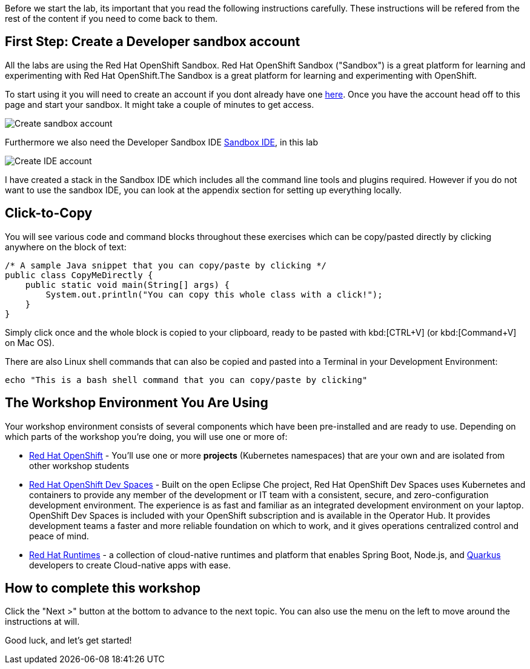 Before we start the lab, its important that you read the following instructions carefully. These instructions will be refered from the rest of the content if you need to come back to them.

== First Step: Create a Developer sandbox account

All the labs are using the Red Hat OpenShift Sandbox. 
Red Hat OpenShift Sandbox ("Sandbox") is a great platform for learning and experimenting with Red Hat OpenShift.The Sandbox is a great platform for learning and experimenting with OpenShift. 

To start using it you will need to create an account if you dont already have one https://developers.redhat.com/developer-sandbox[here]. Once you have the account head off to this page and start your sandbox. It might take a couple of minutes to get access.

image::sso_developersandbox-register.png[Create sandbox account]

Furthermore we also need the Developer Sandbox IDE https://developers.redhat.com/developer-sandbox/ide[Sandbox IDE], in this lab

image::sso_ide_start.png[Create IDE account]

I have created a stack in the Sandbox IDE which includes all the command line tools and plugins required. However if you do not want to use the sandbox IDE, you can look at the appendix section for setting up everything locally.

== Click-to-Copy

You will see various code and command blocks throughout these exercises which can be copy/pasted directly by clicking anywhere on the block of text:

[source,java,role="copypaste"]
----
/* A sample Java snippet that you can copy/paste by clicking */
public class CopyMeDirectly {
    public static void main(String[] args) {
        System.out.println("You can copy this whole class with a click!");
    }
}
----

Simply click once and the whole block is copied to your clipboard, ready to be pasted with kbd:[CTRL+V] (or kbd:[Command+V] on Mac OS).

There are also Linux shell commands that can also be copied and pasted into a Terminal in your Development Environment:

[source,sh,role="copypaste"]
----
echo "This is a bash shell command that you can copy/paste by clicking"
----

== The Workshop Environment You Are Using

Your workshop environment consists of several components which have been pre-installed and are ready to use. Depending on which parts of the workshop you’re doing, you will use one or more of:

* https://www.openshift.com/[Red Hat OpenShift,window=_blank] - You’ll use one or more *projects* (Kubernetes namespaces) that are your own and are isolated from other workshop students
* https://developers.redhat.com/products/openshift-dev-spaces/overview[Red Hat OpenShift Dev Spaces,window=_blank] - Built on the open Eclipse Che project, Red Hat OpenShift Dev Spaces uses Kubernetes and containers to provide any member of the development or IT team with a consistent, secure, and zero-configuration development environment. The experience is as fast and familiar as an integrated development environment on your laptop. OpenShift Dev Spaces is included with your OpenShift subscription and is available in the Operator Hub. It provides development teams a faster and more reliable foundation on which to work, and it gives operations centralized control and peace of mind.
* https://www.redhat.com/en/products/runtimes[Red Hat Runtimes, window=_blank] - a collection of cloud-native runtimes and platform that enables Spring Boot, Node.js, and https://quarkus.io[Quarkus, window=_blank] developers to create Cloud-native apps with ease.


== How to complete this workshop

Click the "Next >" button at the bottom to advance to the next topic. You can also use the menu on the left to move around the instructions at will.

Good luck, and let’s get started!

















